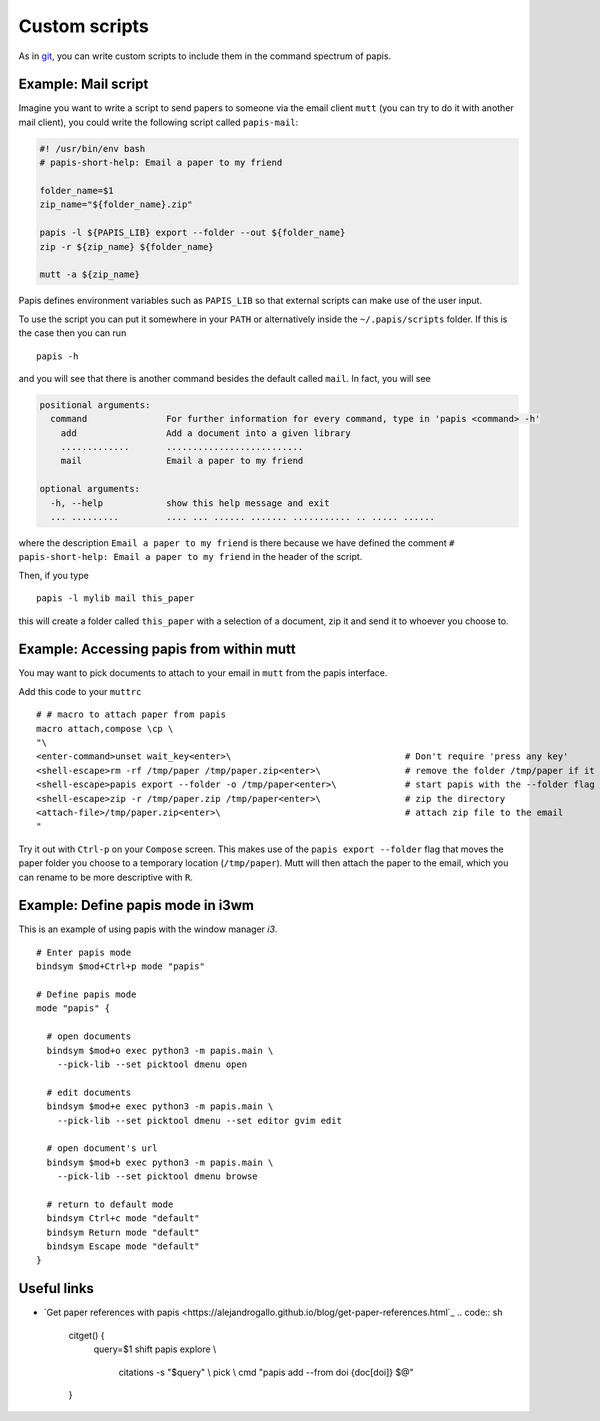Custom scripts
==============

As in `git <http://git-scm.com>`__, you can write custom scripts to
include them in the command spectrum of papis.

Example: Mail script
--------------------

Imagine you want to write a script to send papers to someone via the email
client ``mutt`` (you can try to do it with another mail client), you could
write the following script called ``papis-mail``:

.. code:: sh

    #! /usr/bin/env bash
    # papis-short-help: Email a paper to my friend

    folder_name=$1
    zip_name="${folder_name}.zip"

    papis -l ${PAPIS_LIB} export --folder --out ${folder_name}
    zip -r ${zip_name} ${folder_name}

    mutt -a ${zip_name}

Papis defines environment variables such as ``PAPIS_LIB`` so that external
scripts can make use of the user input.

To use the script you can put it somewhere in your ``PATH`` or alternatively
inside the ``~/.papis/scripts`` folder. If this is the case then you can run

::

    papis -h

and you will see that there is another command besides the default
called ``mail``. In fact, you will see

.. code::

    positional arguments:
      command               For further information for every command, type in 'papis <command> -h'
        add                 Add a document into a given library
        .............       ..........................
        mail                Email a paper to my friend

    optional arguments:
      -h, --help            show this help message and exit
      ... .........         .... ... ...... ....... ........... .. ..... ......

where the description ``Email a paper to my friend`` is there because
we have defined the comment ``# papis-short-help: Email a paper to my friend``
in the header of the script.

Then, if you type

::

    papis -l mylib mail this_paper

this will create a folder called ``this_paper`` with a selection of a
document, zip it and send it to whoever you choose to.

Example: Accessing papis from within mutt
-----------------------------------------

You may want to pick documents to attach to your email in ``mutt``
from the papis interface.

Add this code to your ``muttrc``

::

   # # macro to attach paper from papis
   macro attach,compose \cp \
   "\
   <enter-command>unset wait_key<enter>\                                 # Don't require 'press any key'
   <shell-escape>rm -rf /tmp/paper /tmp/paper.zip<enter>\                # remove the folder /tmp/paper if it already exists
   <shell-escape>papis export --folder -o /tmp/paper<enter>\             # start papis with the --folder flag
   <shell-escape>zip -r /tmp/paper.zip /tmp/paper<enter>\                # zip the directory
   <attach-file>/tmp/paper.zip<enter>\                                   # attach zip file to the email
   "

Try it out with ``Ctrl-p`` on your ``Compose`` screen. This makes use
of the ``papis export --folder`` flag that moves the paper folder you choose to
a temporary location (``/tmp/paper``). Mutt will then attach the
paper to the email, which you can rename to be more descriptive with
``R``.


Example: Define papis mode in i3wm
----------------------------------

This is an example of using papis with the window manager `i3`.

::

  # Enter papis mode
  bindsym $mod+Ctrl+p mode "papis"

  # Define papis mode
  mode "papis" {

    # open documents
    bindsym $mod+o exec python3 -m papis.main \
      --pick-lib --set picktool dmenu open

    # edit documents
    bindsym $mod+e exec python3 -m papis.main \
      --pick-lib --set picktool dmenu --set editor gvim edit

    # open document's url
    bindsym $mod+b exec python3 -m papis.main \
      --pick-lib --set picktool dmenu browse

    # return to default mode
    bindsym Ctrl+c mode "default"
    bindsym Return mode "default"
    bindsym Escape mode "default"
  }

Useful links
------------

- `Get paper references with papis <https://alejandrogallo.github.io/blog/get-paper-references.html`_
  .. code:: sh

        citget() {
            query=$1
            shift
            papis explore               \\
                citations -s "$query" \\
                pick                  \\
                cmd "papis add --from doi {doc[doi]} $@"
        }

            

